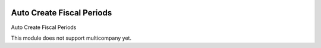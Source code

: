 .. image:: https://img.shields.io/badge/license-AGPL--3-blue.png
   :target: http://www.gnu.org/licenses/agpl
   :alt: License: AGPL-3

==========================
Auto Create Fiscal Periods
==========================

Auto Create Fiscal Periods



This module does not support multicompany yet.
